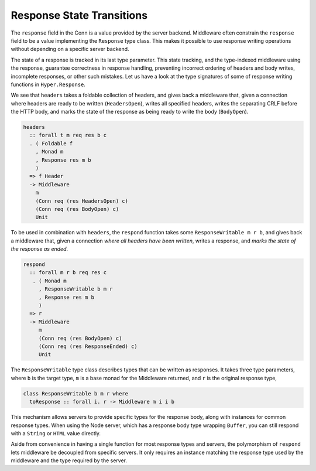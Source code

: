 **************************
Response State Transitions
**************************

The ``response`` field in the Conn is a value provided by the server backend.
Middleware often constrain the ``response`` field to be a value implementing the
``Response`` type class. This makes it possible to use response writing
operations without depending on a specific server backend.

The state of a response is tracked in its last type parameter. This state
tracking, and the type-indexed middleware using the response, guarantee
correctness in response handling, preventing incorrect ordering of headers and
body writes, incomplete responses, or other such mistakes. Let us have a look
at the type signatures of some of response writing functions in
``Hyper.Response``.

We see that ``headers`` takes a foldable collection of headers, and
gives back a middleware that, given a connection where headers are ready
to be written (``HeadersOpen``), writes all specified headers, writes
the separating CRLF before the HTTP body, and marks the state of the
response as being ready to write the body (``BodyOpen``).

.. code-block:: haskell

   headers
     :: forall t m req res b c
     . ( Foldable f
       , Monad m
       , Response res m b
       )
     => f Header
     -> Middleware
       m
       (Conn req (res HeadersOpen) c)
       (Conn req (res BodyOpen) c)
       Unit

To be used in combination with ``headers``, the ``respond`` function
takes some ``ResponseWritable m r b``, and gives back a middleware that, given
a connection *where all headers have been written*, writes a response, and
*marks the state of the response as ended*.

.. code-block:: haskell

   respond
     :: forall m r b req res c
      . ( Monad m
        , ResponseWritable b m r
        , Response res m b
        )
     => r
     -> Middleware
        m
        (Conn req (res BodyOpen) c)
        (Conn req (res ResponseEnded) c)
        Unit

The ``ResponseWritable`` type class describes types that can be written as
responses. It takes three type parameters, where ``b`` is the target type,
``m`` is a base monad for the Middleware returned, and ``r`` is the original
response type,

.. code-block:: haskell

   class ResponseWritable b m r where
     toResponse :: forall i. r -> Middleware m i i b

This mechanism allows servers to provide specific types for the response
body, along with instances for common response types. When using the
Node server, which has a response body type wrapping ``Buffer``, you can
still respond with a ``String`` or ``HTML`` value directly.

Aside from convenience in having a single function for most response
types and servers, the polymorphism of ``respond`` lets middleware be
decoupled from specific servers. It only requires an instance matching
the response type used by the middleware and the type required by the
server.
